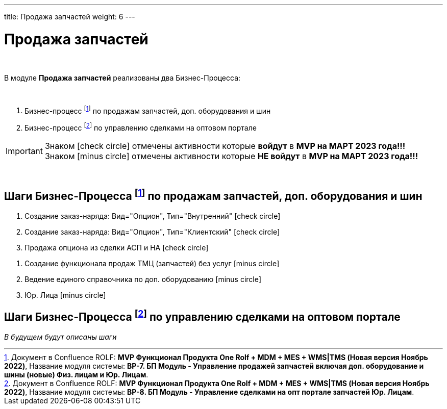 ---
title: Продажа запчастей
weight: 6
---

:toc: auto
:toc-title: Содержание
:doctype: book
:icons: font
:figure-caption: Рисунок
:source-highlighter: pygments
:pygments-css: style
:pygments-style: monokai
:includedir: ./content/

:imgdir: /02_01_01_01_05_img/
:imagesdir: {imgdir}
ifeval::[{exp2pdf} == 1]
:imagesdir: static{imgdir}
:includedir: ../
endif::[]

:imagesoutdir: ./static/02_01_01_01_05_img/

= Продажа запчастей

{empty} +

****
В модуле *Продажа запчастей* реализованы два Бизнес-Процесса:

{empty} +

. Бизнес-процесс footnote:BP1[] по продажам запчастей, доп. оборудования и шин
. Бизнес-процесс footnote:BP2[] по управлению сделками на оптовом портале
****

IMPORTANT: Знаком icon:check-circle[role=green] отмечены активности которые *войдут* в *MVP на МАРТ 2023 года!!!* +
Знаком icon:minus-circle[role=red] отмечены активности которые *[red]#НЕ# войдут* в *MVP на МАРТ 2023 года!!!*

{empty} +

== Шаги Бизнес-Процесса footnote:BP1[Документ в Confluence ROLF: [blue]#*MVP Функционал Продукта One Rolf + MDM + MES + WMS|TMS (Новая версия Ноябрь 2022)*#, Название модуля системы: [blue]#*BP-7. БП Модуль - Управление продажей запчастей включая доп. оборудование и шины (новые) Физ. лицам и Юр. Лицам*#.] по продажам запчастей, доп. оборудования и шин

[.green.background]
====
. Создание заказ-наряда: Вид="Опцион", Тип="Внутренний" icon:check-circle[role=green]
. Создание заказ-наряда: Вид="Опцион", Тип="Клиентский" icon:check-circle[role=green]
. Продажа опциона из сделки АСП и НА icon:check-circle[role=green]
====
[.red.background]
====
. Создание функционала продаж ТМЦ (запчастей) без услуг icon:minus-circle[role=red]
. Ведение единого справочника по доп. оборудованию icon:minus-circle[role=red]
. Юр. Лица icon:minus-circle[role=red]
====

== Шаги Бизнес-Процесса footnote:BP2[Документ в Confluence ROLF: [blue]#*MVP Функционал Продукта One Rolf + MDM + MES + WMS|TMS (Новая версия Ноябрь 2022)*#, Название модуля системы: [blue]#*BP-8. БП Модуль - Управление сделками на опт портале запчастей Юр. Лицам*#.] по управлению сделками на оптовом портале

_В будущем будут описаны шаги_